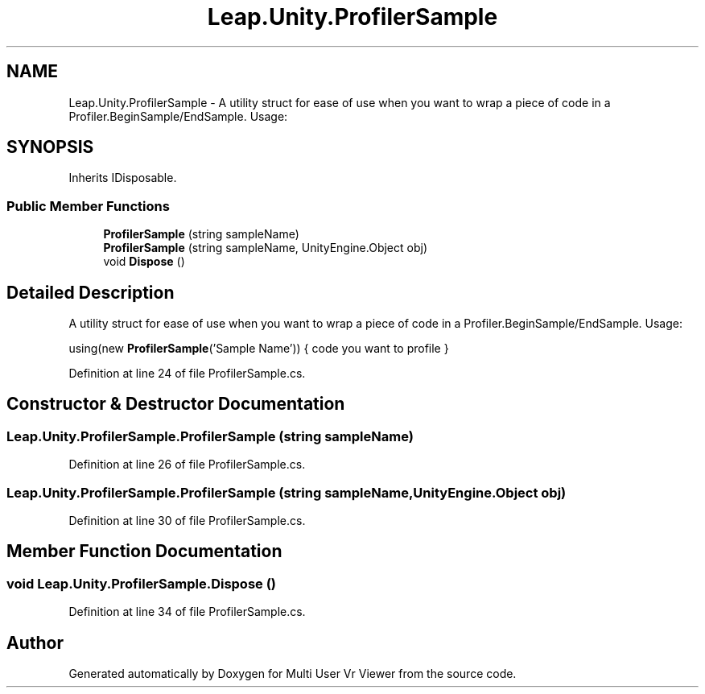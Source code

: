 .TH "Leap.Unity.ProfilerSample" 3 "Sat Jul 20 2019" "Version https://github.com/Saurabhbagh/Multi-User-VR-Viewer--10th-July/" "Multi User Vr Viewer" \" -*- nroff -*-
.ad l
.nh
.SH NAME
Leap.Unity.ProfilerSample \- A utility struct for ease of use when you want to wrap a piece of code in a Profiler\&.BeginSample/EndSample\&. Usage:  

.SH SYNOPSIS
.br
.PP
.PP
Inherits IDisposable\&.
.SS "Public Member Functions"

.in +1c
.ti -1c
.RI "\fBProfilerSample\fP (string sampleName)"
.br
.ti -1c
.RI "\fBProfilerSample\fP (string sampleName, UnityEngine\&.Object obj)"
.br
.ti -1c
.RI "void \fBDispose\fP ()"
.br
.in -1c
.SH "Detailed Description"
.PP 
A utility struct for ease of use when you want to wrap a piece of code in a Profiler\&.BeginSample/EndSample\&. Usage: 

using(new \fBProfilerSample\fP('Sample Name')) { code you want to profile } 
.PP
Definition at line 24 of file ProfilerSample\&.cs\&.
.SH "Constructor & Destructor Documentation"
.PP 
.SS "Leap\&.Unity\&.ProfilerSample\&.ProfilerSample (string sampleName)"

.PP
Definition at line 26 of file ProfilerSample\&.cs\&.
.SS "Leap\&.Unity\&.ProfilerSample\&.ProfilerSample (string sampleName, UnityEngine\&.Object obj)"

.PP
Definition at line 30 of file ProfilerSample\&.cs\&.
.SH "Member Function Documentation"
.PP 
.SS "void Leap\&.Unity\&.ProfilerSample\&.Dispose ()"

.PP
Definition at line 34 of file ProfilerSample\&.cs\&.

.SH "Author"
.PP 
Generated automatically by Doxygen for Multi User Vr Viewer from the source code\&.
